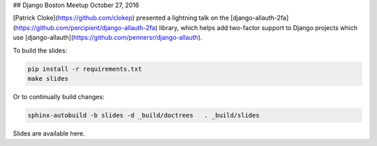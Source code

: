 ## Django Boston Meetup October 27, 2016

[Patrick Cloke](https://github.com/clokep) presented a lightning talk on the
[django-allauth-2fa](https://github.com/percipient/django-allauth-2fa) library,
which helps add two-factor support to Django projects which use
[django-allauth](https://github.com/pennersr/django-allauth).

To build the slides:

.. code-block:: bash

    pip install -r requirements.txt
    make slides

Or to continually build changes:

.. code-block:: bash

    sphinx-autobuild -b slides -d _build/doctrees   . _build/slides

Slides are available here.
